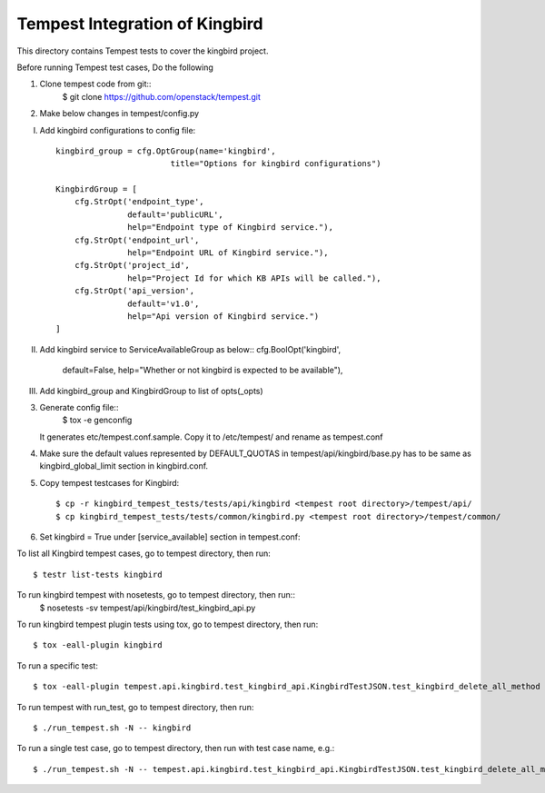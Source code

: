 ==============================
Tempest Integration of Kingbird
==============================

This directory contains Tempest tests to cover the kingbird project.

Before running Tempest test cases, Do the following

1. Clone tempest code from git::
    $ git clone https://github.com/openstack/tempest.git

2. Make below changes in tempest/config.py

I) Add kingbird configurations to config file::

    kingbird_group = cfg.OptGroup(name='kingbird',
                            title="Options for kingbird configurations")

    KingbirdGroup = [
        cfg.StrOpt('endpoint_type',
                   default='publicURL',
                   help="Endpoint type of Kingbird service."),
        cfg.StrOpt('endpoint_url',
                   help="Endpoint URL of Kingbird service."),
        cfg.StrOpt('project_id',
                   help="Project Id for which KB APIs will be called."),
        cfg.StrOpt('api_version',
                   default='v1.0',
                   help="Api version of Kingbird service.")
    ]

II) Add kingbird service to ServiceAvailableGroup as below::
    cfg.BoolOpt('kingbird',
                default=False,
                help="Whether or not kingbird is expected to be available"),

III) Add kingbird_group and KingbirdGroup to list of opts(_opts)

3. Generate config file::
    $ tox -e genconfig

   It generates etc/tempest.conf.sample. Copy it to /etc/tempest/ and rename as tempest.conf

4. Make sure the default values represented by DEFAULT_QUOTAS in tempest/api/kingbird/base.py
   has to be same as kingbird_global_limit section in kingbird.conf.

5. Copy tempest testcases for Kingbird::

    $ cp -r kingbird_tempest_tests/tests/api/kingbird <tempest root directory>/tempest/api/
    $ cp kingbird_tempest_tests/tests/common/kingbird.py <tempest root directory>/tempest/common/

6. Set kingbird = True under [service_available] section in tempest.conf::

To list all Kingbird tempest cases, go to tempest directory, then run::

   $ testr list-tests kingbird

To run kingbird tempest with nosetests, go to tempest directory, then run::
   $ nosetests -sv tempest/api/kingbird/test_kingbird_api.py

To run kingbird tempest plugin tests using tox, go to tempest directory, then run::

   $ tox -eall-plugin kingbird

To run a specific test::

   $ tox -eall-plugin tempest.api.kingbird.test_kingbird_api.KingbirdTestJSON.test_kingbird_delete_all_method

To run tempest with run_test, go to tempest directory, then run::

   $ ./run_tempest.sh -N -- kingbird

To run a single test case, go to tempest directory, then run with test case name, e.g.::

   $ ./run_tempest.sh -N -- tempest.api.kingbird.test_kingbird_api.KingbirdTestJSON.test_kingbird_delete_all_method
